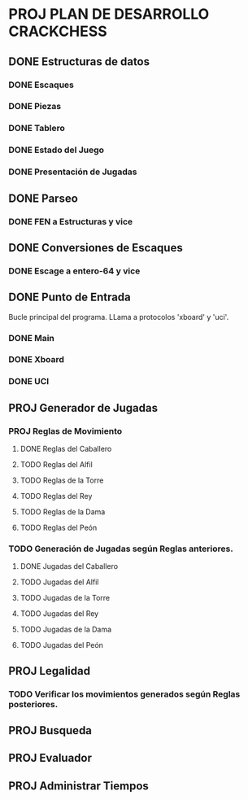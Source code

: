 * PROJ PLAN DE DESARROLLO CRACKCHESS
** DONE Estructuras de datos
CLOSED: [2021-04-22 jue 19:41]
*** DONE Escaques
CLOSED: [2021-04-22 jue 19:41]
*** DONE Piezas
CLOSED: [2021-04-22 jue 19:41]
*** DONE Tablero
CLOSED: [2021-04-22 jue 19:41]
*** DONE Estado del Juego
CLOSED: [2021-04-22 jue 19:41]
*** DONE Presentación de Jugadas
CLOSED: [2021-04-22 jue 19:41]
** DONE Parseo
CLOSED: [2021-04-22 jue 19:41]
*** DONE FEN a Estructuras y vice
CLOSED: [2021-04-22 jue 19:41]
** DONE Conversiones de Escaques
CLOSED: [2021-04-22 jue 19:44]
*** DONE Escage a entero-64 y vice
CLOSED: [2021-04-22 jue 19:41]
** DONE Punto de Entrada
CLOSED: [2021-04-22 jue 19:42]
Bucle principal del programa.
LLama a protocolos 'xboard' y 'uci'.
*** DONE Main
CLOSED: [2021-04-22 jue 19:42]
*** DONE Xboard
CLOSED: [2021-04-22 jue 19:42]
*** DONE UCI
CLOSED: [2021-04-22 jue 19:42]
** PROJ Generador de Jugadas
*** PROJ Reglas de Movimiento
**** DONE Reglas del Caballero
CLOSED: [2021-04-25 dom 22:31]
**** TODO Reglas del Alfil
**** TODO Reglas de la Torre
**** TODO Reglas del Rey
**** TODO Reglas de la Dama
**** TODO Reglas del Peón
*** TODO Generación de Jugadas según Reglas anteriores.
**** DONE Jugadas del Caballero
CLOSED: [2021-04-25 dom 22:31]
**** TODO Jugadas del Alfil
**** TODO Jugadas de la Torre
**** TODO Jugadas del Rey
**** TODO Jugadas de la Dama
**** TODO Jugadas del Peón
** PROJ Legalidad
*** TODO Verificar los movimientos generados según Reglas posteriores.
** PROJ Busqueda
** PROJ Evaluador
** PROJ Administrar Tiempos
